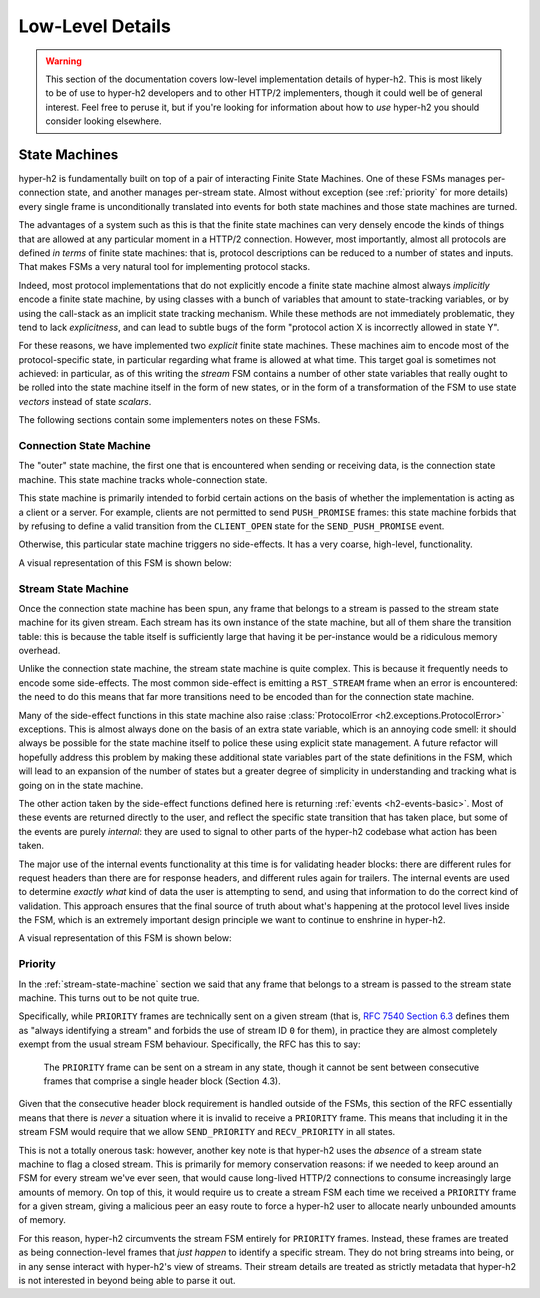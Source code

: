 Low-Level Details
=================

.. warning:: This section of the documentation covers low-level implementation
             details of hyper-h2. This is most likely to be of use to hyper-h2
             developers and to other HTTP/2 implementers, though it could well
             be of general interest. Feel free to peruse it, but if you're
             looking for information about how to *use* hyper-h2 you should
             consider looking elsewhere.

State Machines
--------------

hyper-h2 is fundamentally built on top of a pair of interacting Finite State
Machines. One of these FSMs manages per-connection state, and another manages
per-stream state. Almost without exception (see :ref:`priority` for more
details) every single frame is unconditionally translated into events for
both state machines and those state machines are turned.

The advantages of a system such as this is that the finite state machines can
very densely encode the kinds of things that are allowed at any particular
moment in a HTTP/2 connection. However, most importantly, almost all protocols
are defined *in terms* of finite state machines: that is, protocol descriptions
can be reduced to a number of states and inputs. That makes FSMs a very natural
tool for implementing protocol stacks.

Indeed, most protocol implementations that do not explicitly encode a finite
state machine almost always *implicitly* encode a finite state machine, by
using classes with a bunch of variables that amount to state-tracking
variables, or by using the call-stack as an implicit state tracking mechanism.
While these methods are not immediately problematic, they tend to lack
*explicitness*, and can lead to subtle bugs of the form "protocol action X is
incorrectly allowed in state Y".

For these reasons, we have implemented two *explicit* finite state machines.
These machines aim to encode most of the protocol-specific state, in particular
regarding what frame is allowed at what time. This target goal is sometimes not
achieved: in particular, as of this writing the *stream* FSM contains a number
of other state variables that really ought to be rolled into the state machine
itself in the form of new states, or in the form of a transformation of the
FSM to use state *vectors* instead of state *scalars*.

The following sections contain some implementers notes on these FSMs.

Connection State Machine
~~~~~~~~~~~~~~~~~~~~~~~~

The "outer" state machine, the first one that is encountered when sending or
receiving data, is the connection state machine. This state machine tracks
whole-connection state.

This state machine is primarily intended to forbid certain actions on the basis
of whether the implementation is acting as a client or a server. For example,
clients are not permitted to send ``PUSH_PROMISE`` frames: this state machine
forbids that by refusing to define a valid transition from the ``CLIENT_OPEN``
state for the ``SEND_PUSH_PROMISE`` event.

Otherwise, this particular state machine triggers no side-effects. It has a
very coarse, high-level, functionality.

A visual representation of this FSM is shown below:

.. image:: _static/h2.connection.H2ConnectionStateMachine.dot.png
   :alt: A visual representation of the connection FSM.
   :target: _static/h2.connection.H2ConnectionStateMachine.dot.png


.. _stream-state-machine:

Stream State Machine
~~~~~~~~~~~~~~~~~~~~

Once the connection state machine has been spun, any frame that belongs to a
stream is passed to the stream state machine for its given stream. Each stream
has its own instance of the state machine, but all of them share the transition
table: this is because the table itself is sufficiently large that having it be
per-instance would be a ridiculous memory overhead.

Unlike the connection state machine, the stream state machine is quite complex.
This is because it frequently needs to encode some side-effects. The most
common side-effect is emitting a ``RST_STREAM`` frame when an error is
encountered: the need to do this means that far more transitions need to be
encoded than for the connection state machine.

Many of the side-effect functions in this state machine also raise
:class:`ProtocolError <h2.exceptions.ProtocolError>` exceptions. This is almost
always done on the basis of an extra state variable, which is an annoying code
smell: it should always be possible for the state machine itself to police
these using explicit state management. A future refactor will hopefully address
this problem by making these additional state variables part of the state
definitions in the FSM, which will lead to an expansion of the number of states
but a greater degree of simplicity in understanding and tracking what is going
on in the state machine.

The other action taken by the side-effect functions defined here is returning
:ref:`events <h2-events-basic>`. Most of these events are returned directly to
the user, and reflect the specific state transition that has taken place, but
some of the events are purely *internal*: they are used to signal to other
parts of the hyper-h2 codebase what action has been taken.

The major use of the internal events functionality at this time is for
validating header blocks: there are different rules for request headers than
there are for response headers, and different rules again for trailers. The
internal events are used to determine *exactly what* kind of data the user is
attempting to send, and using that information to do the correct kind of
validation. This approach ensures that the final source of truth about what's
happening at the protocol level lives inside the FSM, which is an extremely
important design principle we want to continue to enshrine in hyper-h2.

A visual representation of this FSM is shown below:

.. image:: _static/h2.stream.H2StreamStateMachine.dot.png
   :alt: A visual representation of the stream FSM.
   :target: _static/h2.stream.H2StreamStateMachine.dot.png


.. _priority:

Priority
~~~~~~~~

In the :ref:`stream-state-machine` section we said that any frame that belongs
to a stream is passed to the stream state machine. This turns out to be not
quite true.

Specifically, while ``PRIORITY`` frames are technically sent on a given stream
(that is, `RFC 7540 Section 6.3`_ defines them as "always identifying a stream"
and forbids the use of stream ID ``0`` for them), in practice they are almost
completely exempt from the usual stream FSM behaviour. Specifically, the RFC
has this to say:

    The ``PRIORITY`` frame can be sent on a stream in any state, though it
    cannot be sent between consecutive frames that comprise a single
    header block (Section 4.3).

Given that the consecutive header block requirement is handled outside of the
FSMs, this section of the RFC essentially means that there is *never* a
situation where it is invalid to receive a ``PRIORITY`` frame. This means that
including it in the stream FSM would require that we allow ``SEND_PRIORITY``
and ``RECV_PRIORITY`` in all states.

This is not a totally onerous task: however, another key note is that hyper-h2
uses the *absence* of a stream state machine to flag a closed stream. This is
primarily for memory conservation reasons: if we needed to keep around an FSM
for every stream we've ever seen, that would cause long-lived HTTP/2
connections to consume increasingly large amounts of memory. On top of this,
it would require us to create a stream FSM each time we received a ``PRIORITY``
frame for a given stream, giving a malicious peer an easy route to force a
hyper-h2 user to allocate nearly unbounded amounts of memory.

For this reason, hyper-h2 circumvents the stream FSM entirely for ``PRIORITY``
frames. Instead, these frames are treated as being connection-level frames that
*just happen* to identify a specific stream. They do not bring streams into
being, or in any sense interact with hyper-h2's view of streams. Their stream
details are treated as strictly metadata that hyper-h2 is not interested in
beyond being able to parse it out.


.. _RFC 7540 Section 6.3: https://tools.ietf.org/html/rfc7540#section-6.3
